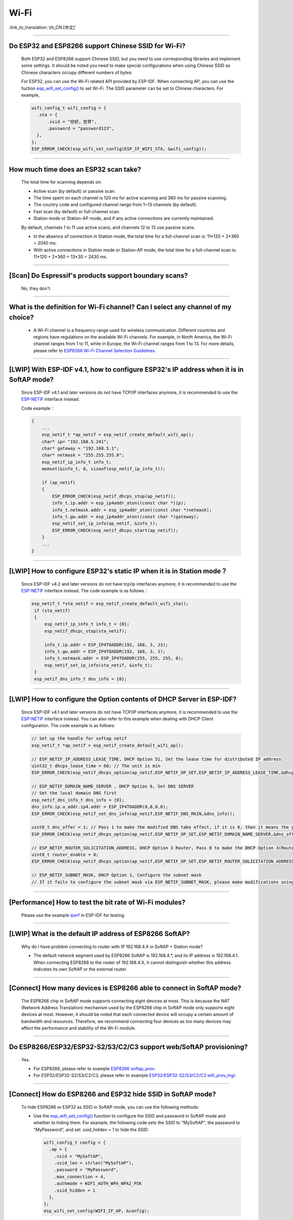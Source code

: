 Wi-Fi
=======

:link_to_translation:`zh_CN:[中文]`

.. raw:: html

   <style>
   body {counter-reset: h2}
     h2 {counter-reset: h3}
     h2:before {counter-increment: h2; content: counter(h2) ". "}
     h3:before {counter-increment: h3; content: counter(h2) "." counter(h3) ". "}
     h2.nocount:before, h3.nocount:before, { content: ""; counter-increment: none }
   </style>

--------------

Do ESP32 and ESP8266 support Chinese SSID for Wi-Fi?
------------------------------------------------------------

  Both ESP32 and ESP8266 support Chinese SSID, but you need to use corresponding libraries and implement some settings. It should be noted you need to make special configurations when using Chinese SSID as Chinese characters occupy different numbers of bytes.

  For ESP32, you can use the Wi-Fi related API provided by ESP-IDF. When connecting AP, you can use the fuction `esp_wifi_set_config() <https://docs.espressif.com/projects/esp-idf/en/latest/esp32/api-reference/network/esp_wifi.html#_CPPv419esp_wifi_set_config16wifi_interface_tP13wifi_config_t>`_ to set Wi-Fi. The SSID parameter can be set to Chinese characters. For example,

  .. code-block:: c

    wifi_config_t wifi_config = {
      .sta = {
          .ssid = "你好，世界",
          .password = "password123",
      },
    };
    ESP_ERROR_CHECK(esp_wifi_set_config(ESP_IF_WIFI_STA, &wifi_config));


--------------

How much time does an ESP32 scan take?
------------------------------------------------

  The total time for scanning depends on:

  - Active scan (by default) or passive scan.
  - The time spent on each channel is 120 ms for active scanning and 360 ms for passive scanning.
  - The country code and configured channel range from 1~13 channels (by default).
  - Fast scan (by default) or full-channel scan.
  - Station mode or Station-AP mode, and if any active connections are currently maintained.

  By default, channels 1 to 11 use active scans, and channels 12 to 13 use passive scans.

  - In the absence of connection in Station mode, the total time for a full-channel scan is: 11*120 + 2*360 = 2040 ms.
  - With active connections in Station mode or Station-AP mode, the total time for a full-channel scan is: 11*120 + 2*360 + 13*30 = 2430 ms.

--------------

[Scan] Do Espressif's products support boundary scans?
--------------------------------------------------------------

  No, they don't.

--------------

What is the definition for Wi-Fi channel? Can I select any channel of my choice?
------------------------------------------------------------------------------------------

  - A Wi-Fi channel is a frequency range used for wireless communication. Different countries and regions have regulations on the available Wi-Fi channels. For example, in North America, the Wi-Fi channel ranges from 1 to 11, while in Europe, the Wi-Fi channel ranges from 1 to 13. For more details, please refer to `ESP8266 Wi-Fi Channel Selection Guidelines <https://www.espressif.com/sites/default/files/documentation/esp8266_wi-fi_channel_selection_guidelines_en.pdf>`_.

--------------

[LWIP] With ESP-IDF v4.1, how to configure ESP32's IP address when it is in SoftAP mode?
------------------------------------------------------------------------------------------------

  Since ESP-IDF v4.1 and later versions do not have TCP/IP interfaces anymore, it is recommended to use the `ESP-NETIF <https://docs.espressif.com/projects/esp-idf/en/latest/esp32/api-reference/network/esp_netif.html>`_ interface instead. 

  Code example：

  .. code-block:: c

    {
        ...
        esp_netif_t *ap_netif = esp_netif_create_default_wifi_ap();
        char* ip= "192.168.5.241";
        char* gateway = "192.168.5.1";
        char* netmask = "255.255.255.0";
        esp_netif_ip_info_t info_t;
        memset(&info_t, 0, sizeof(esp_netif_ip_info_t));

        if (ap_netif)
        {
            ESP_ERROR_CHECK(esp_netif_dhcps_stop(ap_netif));
            info_t.ip.addr = esp_ip4addr_aton((const char *)ip);
            info_t.netmask.addr = esp_ip4addr_aton((const char *)netmask);
            info_t.gw.addr = esp_ip4addr_aton((const char *)gateway);
            esp_netif_set_ip_info(ap_netif, &info_t);
            ESP_ERROR_CHECK(esp_netif_dhcps_start(ap_netif));
        }
        ...
    }

--------------

[LWIP] How to configure ESP32's static IP when it is in Station mode？
----------------------------------------------------------------------------------

  Since ESP-IDF v4.2 and later versions do not have tcp/ip interfaces anymore, it is recommended to use the `ESP-NETIF <https://docs.espressif.com/projects/esp-idf/en/latest/esp32/api-reference/network/esp_netif.html>`_ interface instead. The code example is as follows：

  .. code-block:: c

   esp_netif_t *sta_netif = esp_netif_create_default_wifi_sta();
    if (sta_netif)
    {
        esp_netif_ip_info_t info_t = {0};
        esp_netif_dhcpc_stop(sta_netif);

        info_t.ip.addr = ESP_IP4TOADDR(192, 168, 3, 23);
        info_t.gw.addr = ESP_IP4TOADDR(192, 168, 3, 1);
        info_t.netmask.addr = ESP_IP4TOADDR(255, 255, 255, 0);
        esp_netif_set_ip_info(sta_netif, &info_t);
    }
    esp_netif_dns_info_t dns_info = {0};

--------------

[LWIP] How to configure the Option contents of DHCP Server in ESP-IDF?
-----------------------------------------------------------------------------------------

  Since ESP-IDF v4.1 and later versions do not have TCP/IP interfaces anymore, it is recommended to use the `ESP-NETIF <https://docs.espressif.com/projects/esp-idf/en/latest/esp32/api-reference/network/esp_netif.html>`_ interface instead. You can also refer to this example when dealing with DHCP Client configuration. The code example is as follows:

  .. code-block:: c

    // Set up the handle for softap netif
    esp_netif_t *ap_netif = esp_netif_create_default_wifi_ap();

    // ESP_NETIF_IP_ADDRESS_LEASE_TIME, DHCP Option 51, Set the lease time for distributed IP address
    uint32_t dhcps_lease_time = 60; // The unit is min
    ESP_ERROR_CHECK(esp_netif_dhcps_option(ap_netif,ESP_NETIF_OP_SET,ESP_NETIF_IP_ADDRESS_LEASE_TIME,&dhcps_lease_time,sizeof(dhcps_lease_time)));

    // ESP_NETIF_DOMAIN_NAME_SERVER , DHCP Option 6, Set DNS SERVER
    // Set the local domain DNS first 
    esp_netif_dns_info_t dns_info = {0};
    dns_info.ip.u_addr.ip4.addr = ESP_IP4TOADDR(8,8,8,8);
    ESP_ERROR_CHECK(esp_netif_set_dns_info(ap_netif,ESP_NETIF_DNS_MAIN,&dns_info));

    uint8_t dns_offer = 1; // Pass 1 to make the modified DNS take effect, if it is 0, then it means the gw ip of softap is used as the DNS server (0 by default)
    ESP_ERROR_CHECK(esp_netif_dhcps_option(ap_netif,ESP_NETIF_OP_SET,ESP_NETIF_DOMAIN_NAME_SERVER,&dns_offer,sizeof(dns_offer)));

    // ESP_NETIF_ROUTER_SOLICITATION_ADDRESS, DHCP Option 3 Router, Pass 0 to make the DHCP Option 3(Router) un-shown (1 by default)
    uint8_t router_enable = 0;
    ESP_ERROR_CHECK(esp_netif_dhcps_option(ap_netif,ESP_NETIF_OP_SET,ESP_NETIF_ROUTER_SOLICITATION_ADDRESS,&router_enable, sizeof(router_enable)));

    // ESP_NETIF_SUBNET_MASK, DHCP Option 1, Configure the subnet mask
    // If it fails to configure the subnet mask via ESP_NETIF_SUBNET_MASK, please make modifications using esp_netif_set_ip_info

--------------

[Performance] How to test the bit rate of Wi-Fi modules?
--------------------------------------------------------------------------

  Please use the example `iperf <https://github.com/espressif/esp-idf/tree/v4.4.4/examples/wifi/iperf>`_ in ESP-IDF for testing.

--------------

[LWIP] What is the default IP address of ESP8266 SoftAP?
---------------------------------------------------------------------------

  Why do I have problem connecting to router with IP 192.168.4.X in SoftAP + Station mode?

  - The default network segment used by ESP8266 SoftAP is 192.168.4.\*, and its IP address is 192.168.4.1. When connecting ESP8266 to the router of 192.168.4.X, it cannot distinguish whether this address indicates its own SoftAP or the external router. 

--------------

[Connect] How many devices is ESP8266 able to connect in SoftAP mode?
--------------------------------------------------------------------------------------

  The ESP8266 chip in SoftAP mode supports connecting eight devices at most. This is because the NAT (Network Address Translation) mechanism used by the ESP8266 chip in SoftAP mode only supports eight devices at most.
  However, it should be noted that each connected device will occupy a certain amount of bandwidth and resources. Therefore, we recommend connecting four devices as too many devices may affect the performance and stability of the Wi-Fi module.

--------------

Do ESP8266/ESP32/ESP32-S2/S3/C2/C3 support web/SoftAP provisioning?
-----------------------------------------------------------------------------------------

  Yes.

  - For ESP8266, please refer to example `ESP8266 softap_prov <https://github.com/espressif/ESP8266_RTOS_SDK/tree/master/examples/provisioning/legacy/softap_prov>`_.
  - For ESP32/ESP32-S2/S3/C2/C3, please refer to example `ESP32/ESP32-S2/S3/C2/C3 wifi_prov_mgr <https://github.com/espressif/esp-idf/tree/master/examples/provisioning/wifi_prov_mgr>`_.

--------------

[Connect] How do ESP8266 and ESP32 hide SSID in SoftAP mode?
-------------------------------------------------------------------------

  To hide ESP8266 or ESP32 as SSID in SoftAP mode, you can use the following methods:

  - Use the `esp_wifi_set_config() <https://docs.espressif.com/projects/esp-idf/en/latest/esp32/api-reference/network/esp_wifi.html#_CPPv419esp_wifi_set_config16wifi_interface_tP13wifi_config_t>`_ function to configure the SSID and password in SoftAP mode and whether to hiding them. For example, the following code sets the SSID to "MySoftAP", the password to "MyPassword", and set .ssid_hidden = 1 to hide the SSID:

    .. code-block:: c

      wifi_config_t config = {
        .ap = {
          .ssid = "MySoftAP",
          .ssid_len = strlen("MySoftAP"),
          .password = "MyPassword",
          .max_connection = 4,
          .authmode = WIFI_AUTH_WPA_WPA2_PSK
          .ssid_hidden = 1
        },
      };
      esp_wifi_set_config(WIFI_IF_AP, &config);
      
  Then use `esp_wifi_start() <https://docs.espressif.com/projects/esp-idf/en/latest/esp32/api-reference/network/esp_wifi.html#_CPPv414esp_wifi_startv>`_ function to starts Wi-Fi.


--------------

Does the buffer parameter in `esp_wifi_802.11_tx <https://docs.espressif.com/projects/esp8266-rtos-sdk/en/latest/api-reference/wifi/esp_wifi.html?highlight=esp_wifi_802.11_tx#_CPPv417esp_wifi_80211_tx16wifi_interface_tPKvib>`_ interface include FCS?
-------------------------------------------------------------------------------------------------------------------------------------------------------------------------------------------------------------------------------------------------------------------------------------------------------------------------------

  No, the FCS frame is generated automatically by hardware.

--------------

What is the supported Wi-Fi frequency band and power meter for ESP-WROOM-32D?
-------------------------------------------------------------------------------------------

  The Wi-Fi frequency band is 2412 ~ 2484 MHz, and the available channels and corresponding operating frequencies can be configured in software. There are default values in power meter, and it can also be configured by software. For detailed guidance, please refer to `ESP32 Phy Init Bin Parameter Configuration Guide <https://www.espressif.com/sites/default/files/documentation/esp32_phy_init_bin_parameter_configuration_guide_en.pdf>`_.

--------------

What is the maximum value of ESP32 Wi-Fi RF power？
-----------------------------------------------------------

  The output RF power of ESP32 can be set to 20 dBm at maximum.
  Please note that the maximum output power may vary in different countires and regions. Please ensure that you comply with local rules and regulations when using ESP32. In addition, high power output also influence battery life and Wi-Fi signal stability. As a result, you should confirm the output power depending on applications and requirements.

--------------

How does ESP32 adjust Wi-Fi TX power?
--------------------------------------------

  - Configure ``Component config`` > ``PHY`` > ``Max Wi-Fi TX power(dBm)`` via menuconfig, and the max value is 20 dBm.
  - Use API `esp_err_t esp_wifi_set_max_tx_power(int8_t power);`.

--------------

[Connect] How many devices is ESP32 able to connect in AP mode?
--------------------------------------------------------------------------

  Up to 10 devices in AP mode. It is configured to support four devices by default.

--------------

[Connect] How do Wi-Fi modules rank signal strength levels based on RSSI values？
--------------------------------------------------------------------------------------------

  We do not have a rating for RSSI signal strength. You can take the calculation method from Android system for reference if you need a standard for classification.

  .. code-block:: java

    @UnsupportedAppUsage
    private static final int MIN_RSSI = -100;

    /** Anything better than or equal to this will show the max bars. */
    @UnsupportedAppUsage
    private static final int MAX_RSSI = -55;

    public static int calculateSignalLevel(int rssi, int numLevels) { 
      if(rssi <= MIN_RSSI) { 
        return 0; 
      } else if (rssi >= MAX_RSSI) {
        return numLevels - 1; 
      } else { 
        float inputRange = (MAX_RSSI -MIN_RSSI); 
        float outputRange = (numLevels - 1); 
        return (int)((float)(rssi - MIN_RSSI) * outputRange / inputRange); 
      }
    }

--------------

[Connect] Why does ESP32 disconnect from STA when it is in Soft-AP mode?
------------------------------------------------------------------------------------

  - By default, the ESP32 will disconnect from the connected STA if it doesn't receive any data from this STA for continuous 5 minutes. This time can be modified via API `esp_wifi_set_inactive_time <https://docs.espressif.com/projects/esp-idf/en/latest/esp32/api-reference/network/esp_wifi.html#_CPPv426esp_wifi_set_inactive_time16wifi_interface_t8uint16_t>`_.

  - Note: esp_wifi_set_inactive_time is a newly added API.

    - master commit: ``63b566eb27da187c13f9b6ef707ab3315da24c9d``
    - 4.2 commit: ``d0dae5426380f771b0e192d8ccb051ce5308485e``
    - 4.1 commit: ``445635fe45b7205497ad81289c5a808156a43539``
    - 4.0 commit: ``0a8abf6ffececa37538f7293063dc0b50c72082a``
    - 3.3 commit: ``908938bc3cd917edec2ed37a709a153182d511da``

--------------

[Connect] While ESP32 connecting Wi-Fi, how can I determine the reason of failure by error codes?
------------------------------------------------------------------------------------------------------------

  For ESP-IDF v4.0 and later versions, please refer to the following codes to get the reason：

  .. code-block:: c

    if (event_base == WIFI_EVENT && event_id == WIFI_EVENT_STA_DISCONNECTED) { 
      wifi_event_sta_disconnected_t *sta_disconnect_evt = (wifi_event_sta_disconnected_t*)event_data;
      ESP_LOGI(TAG, "wifi disconnect reason:%d", sta_disconnect_evt->reason);
      esp_wifi_connect();
      xEventGroupClearBits(s_wifi_event_group, CONNECTED_BIT);
    }

  When the callback function received ``WIFI_EVENT_STA_DISCONNECTED`` event, you can get the reason through the ``reason`` variable from `wifi_event_sta_disconnected_t <https://docs.espressif.com/projects/esp-idf/zh_CN/latest/esp32/api-reference/network/esp_wifi.html#_CPPv429wifi_event_sta_disconnected_t>`_.

  - ``WIFI_REASON_AUTH_EXPIRE``: This code is returned during the auth phase when the STA sends an auth but do not received any auth reply from the AP within the specified time. The possibility of this code occurrence is low. 

  - ``WIFI_REASON_AUTH_LEAVE``: This code is sent by AP, normally because the AP is disconnected from the STA for some reason.

  -  ``WIFI_REASON_4WAY_HANDSHAKE_TIMEOUT`` or ``WIFI_REASON_HANDSHAKE_TIMEOUT``: Wrong password. 

     ``WIFI_REASON_4WAY_HANDSHAKE_TIMEOUT`` is the standard generalized error code, while ``WIFI_REASON_HANDSHAKE_TIMEOUT`` is a customized error code. The main difference is: ``WIFI_REASON_4WAY_HANDSHAKE_TIMEOUT`` occurs when the router tells the device the password is wrong; ``WIFI_REASON_HANDSHAKE_TIMEOUT`` occurs when the device itself performs a timeout mechanism without being informed about the wrong password by the router.

  - ``WIFI_REASON_CONNECTION_FAIL``: This code is returned during the scan phase when the STA scanned a matched AP while the AP is in the blacklist. This is probably because that the AP has actively disconnected from the STA last time or something wrong happened when the STA connecting the AP. 

--------------

Does ESP32 perform domain name resolution each time it connects to the server?
------------------------------------------------------------------------------------------

  The domain name is resolved via DNS within the stack, and the resolved data will be cached within the specified time. The cache time is based on the TTL data obtained from the DNS server, which is a parameter filled when configuring the domain name, usually 10 minutes.

--------------

[Connect] What does the number after the state machine switch in Wi-Fi log mean?
-------------------------------------------------------------------------------------------

  eg: run -> init (fc0), fc0 means the STA has received the deauth frame and reason is password error.

    - c0 indicates the received frame type (00 indicates a timeout)
    - f indicates reason

  Frame type: [a0 disassoc], [b0 auth], [c0 deauth].

--------------

[Connect] What does bcn_timeout, ap_probe_send_start mean？
----------------------------------------------------------------------

  The STA does not receive the Beacon frame within the specified time (6 s by default for ESP32, equals to 60 Beacon Intervals).
  - The reason could be:

    - Insufficient memory. "ESP32_WIFI_MGMT_SBUF_NUM" is not enough (there will be errors like "esf_buf: t=8, l=beacon_len, ..." in the log). You can check this by typing the heap size when received a Disconnect event. 
    - The AP did not send a beacon. This can be checked by capturing beacons from AP.
    - Rssi too low. When the Rssi value is too low in complex environments, the STA may not receive the beacon. This can be checked by retrieving Rssi values via ``esp_wifi_sta_get_ap_info``. 
    - Hardware related issues. Bad package capturing performance. 

  When there is a bcn_timeout, the STA will try to send Probe Request for five times. If a Probe Response is received from the AP, the connection will be kept, otherwise, the STA will send a Disconnect event and the connection will fail.

--------------

[Connect] How to reconnect Wi-Fi after it disconnected?
----------------------------------------------------------------

  Call `esp_wifi_connect <https://docs.espressif.com/projects/esp-idf/en/latest/esp32/api-reference/network/esp_wifi.html#_CPPv416esp_wifi_connectv>`_ after received the ``WIFI_EVENT_STA_DISCONNECTED`` event.

--------------

[Connect] When does ESP32 disconnect from SoftAP in station mode？
----------------------------------------------------------------------------

  By default, the ESP32 will disconnect from the AP if it does not receive any beacon for 6 s. This time can be modified via `esp_wifi_set_inactive_time <https://docs.espressif.com/projects/esp-idf/en/latest/esp32/api-reference/network/esp_wifi.html#_CPPv426esp_wifi_set_inactive_time16wifi_interface_t8uint16_t>`_.

--------------

[Scan] Why does the STA cannot find any AP sometimes during the scanning?
--------------------------------------------------------------------------------------

  There are many possible reasons why ESP32 and ESP8266 cannot scan any AP, and some common reasons and solutions are listed below.

  - The AP is too far away or the signal is too weak, while Wi-Fi of ESP32 and ESP8266 can only work within a certain range. If the AP is too far away or the Wi-Fi signal is too weak, ESP32 and ESP8266 may not be able to scan the AP. You can move ESP32 or ESP8266 closer to the AP or use a signal amplifier to enhance the signal strength.
  - SSID of the AP is hidden. SSID of some APs may be hidden, so they will not be broadcasted to nearby devices. In this case, ESP32 and ESP8266 cannot scan these APs. You can connect these APs by inputting their SSID and passwords manually.
  - The AP is overloaded or malfunctioning. If the AP is overloaded or malfunctioning, it may not be able to handle new connection requests, and thus ESP32 and ESP8266 cannot connect to the AP. You can try to wait for a while and then scan the AP again.
  - ESP32 or ESP8266 has some software issues. Sometimes, software issues of ESP32 or ESP8266 may cause problems with scanning for APs. In this case, you can try to reset ESP32 or ESP8266 and restart Wi-Fi. If this method does not work, you may need to update the firmware of ESP32 or ESP8266.
  - Other reasons include wireless interference, security settings, and network configuration. These reasons may also affect Wi-Fi of ESP32 or ESP8266. In this case, you need to carefully check the Wi-Fi environment and implement corresponding settings.
   
--------------

[Scan] What is the maximum number of APs that can be scanned？
-------------------------------------------------------------------------

  There is no limit to the maximum number of APs that can be scanned. The number depends on how many APs are around and configurations of the scanning parameters, such as the time spent on each channel, the longer time spent on each channel the more likely it is to find all the APs.

--------------

[Scan] Can I choose to connect the best AP when there are multiple APs with identical ssid/password during the scan？
--------------------------------------------------------------------------------------------------------------------------------

  By default, the scan type is WIFI_FAST_SCAN, which makes the STA always connects the first AP during the scan. If you expect to connect the best AP, please set scan_method to WIFI_ALL_CHANNEL_SCAN and configure sort_method to determine whether to choose the AP with the strongest RSSI or connect to the most secure AP.

--------------

[Scan] How to configure scan_method in the wifi_sta_config_t structure? What is the difference between all_channel_scan and fast_scan?
-------------------------------------------------------------------------------------------------------------------------------------------------------

  all_channel_scan and fast_scan are used to find the appropriate AP before connecting. The scan_method is set to fast_scan by default, which is mainly used together with threshold to filter APs with weak signal or encryption.

  - When fast_scan is set, the STA will stop scanning once it finds the first matched AP and then connect to it, so as to save time for connection.
  - When all_channel_scan is set, the STA will scan all channels and store four APs with the best signal or the most secure encryption according to the sorting method configured in sort_method. After the scan is completed, the STA will connect one of the four APs with the best signal or the most secure encryption.

--------------

[LWIP] How to get error code of the socket?
---------------------------------------------------

  - For ESP-IDF v4.0 and later versions: use the value of `errno` directly to get the error code after the socket API returns failure.
  - For previous versions of ESP-IDF v4.0: call `getsockopt(sockfd, SOL_SOCKET, SO_ERROR, …)` to get the error code after the socket API returns failure, otherwise you may get wrong error code when multiple sockets operate simultaneously.

--------------

[LWIP] What is the default keep-alive time of TCP?
------------------------------------------------------------

  By default, a TCP keep-alive message will be sent every 75 seconds for 9 times if no TCP message is received for two consecutive hours. Then, if there is still no message received, the LWIP will disconnect from the TCP.

  The keep-alive time can be configured via socket option.

--------------

[LWIP] What is the retransmission interval of TCP？
--------------------------------------------------------

When ESP32 acts as the sender, the initial retransmission interval of the TCP protocol is usually set to 3 seconds. If the receiver does not send an ACK message, the next retransmission interval will be determined based on the Jacobson algorithm. The retransmission interval will be exponentially increased. Specially, it will be increased by 2, 4, 8, 16, 32 seconds gradually. This retransmission interval is not fixed and you can adjust it by changing some parameters such as timeout time and the size of sliding window.

--------------

[LWIP] What is the maximum number of sockets that can be created?
-------------------------------------------------------------------------

  32 for most, and the default number is 10.

--------------

[Sleep] What kinds of sleeping mode does ESP32 have? What are the differences?
----------------------------------------------------------------------------------------

  - There are mainly three sleeping modes: Modem sleep, Light sleep and Deep sleep.

    - Modem sleep: the station WMM sleeping mode specified in the Wi-Fi protocol (the station sends NULL data frame to tell the AP to sleep or wake up). The Modem sleep mode is enabled automatically after the station connected to AP. After entering this mode, the RF block is disabled and the station stays connected with the AP. The Modem sleep mode will be disabled after the station disconnected from the AP. The ESP32 can also be configured to decrease the CPU's clock frequency after entering Modem sleep mode to further reduce its current.
    - Light sleep: this is a station sleep mode based on Modem sleep mode. The difference between is that, besides for the RF block being disabled, the CPU will also be suspended in this mode. After exiting from Light sleep mode, the CPU continues to operate from where it stopped.
    - Deep sleep: a sleeping mode un-specified in the Wi-Fi protocol. During Deep sleep mode, all the blocks except for RTC is disabled, and the station cannot be connected to AP. After exiting from this mode, the whole system will restart to operate (similar to system restart).

--------------

[Sleep] Where to enable the automatic speedstep function for ESP32 in modem sleep mode?
----------------------------------------------------------------------------------------

  Go to ``menuconfig`` > ``Component Config`` > ``Power Management`` > ``Enable dynamic frequency scaling (DFS) at startup``.

--------------

[Sleep] How low can the speedstep function go for ESP32 in modem sleep mode？
----------------------------------------------------------------------------------------

  For now, the CPU clock can go down to as low as 40 MHz.

--------------

[Sleep] What affects the average current of ESP32 in modem sleep mode?
---------------------------------------------------------------------------------

  The modem sleep mode of ESP32 is achieved by setting wakeup cycles. ESP32 opens RF functions to communicate during every cycle and closes these functions in the rest of the time.

  The average current of this mode is influenced by several factors, including:

  - Wakeup cycle: A shorter wakeup cycle means the chip will be waked up more frequently, which increases the average current.
  - Signal quality: If the Wi-Fi signal is weak, the chip will keep trying to reconnect or send data, which will increase the average current.  Using communication protocols with bigger transmission power will also increase the average current.
  - Hardware configuration: The hardware configuration of the chip also affects power consumption, such as the number of CPU cores, CPU clock frequency, CPU idle time ratio, power supply voltage, external crystal oscillator, etc. All of these factors influence the size of average current.
  - Other factors include whether the testing router accurately sends beacon timestamps, whether too many broadcast packets have been sent, whether peripheral modules are working, etc.

--------------

[Sleep] Why the average current measured in modem sleep mode is a bit high?
---------------------------------------------------------------------------------

  - A lot of Wi-Fi data sent and received during the test. The more data there is, the less chance there will be for entering sleeping mode and the higher average current will be.
  - The time when the router sends out beacon is not accurate. The station needs to wake up and monitor the beacon regularly, thus it will wait longer if the beacon time is not accurate. In this way, the station has less time in sleeping mode and the average current will be high.
  - There are peripheral modules working during the test. Please close them before the test.
  - The station+SoftAP mode is enabled. During modem sleep state, the current will only be lower in station-only mode.

--------------

[Sleep] Why the average current measured in light sleep mode is a bit high?
-------------------------------------------------------------------------------------

  Besides for the reasons listed in the last question, the possible reasons also could be:

  - The application layer code is running continuously, thus the CPU does not get chance to suspend.
  - The application layer has enabled ets timer or esp timer and the timeout interval is short, thus the CPU does not get chance to suspend.

--------------

[Sleep] What kinds of power-saving modes does ESP32 have? What are the differences?
---------------------------------------------------------------------------------------------------------------------------------------

  There are mainly three modes: minimum modem power-saving, maximum modem power-saving, and no power save modes.

  - Minimum modem: default type. In this mode, the station wakes up to receive beacon every DTIM period, which is equal to (DTIM * 102.4) ms. For example, if the DTIM of the router is 1, the station will wake up every 100 ms.
  - Maximum modem: in this mode, the interval to receive beacons is determined by the ``listen_interval`` parameter in ``wifi_sta_config_t``. The interval is equal to (listen interval * 102.4) ms. For example, if the DTIM of the router is 1, and the listen interval is 10, the station will wake up every 1 s.
  - No power save: no power save.

--------------

Does ESP8266 support 802.11k/v/r protocol?
---------------------------------------------------

  For now, the ESP8266 only supports 802.11k and 802.11v, please refer to example `roaming <https://github.com/espressif/ESP8266_RTOS_SDK/tree/master/examples/wifi/roaming>`__.

--------------

Does ESP32 Wi-Fi support roaming between different APs with the same SSID?
---------------------------------------------------------------------------

  Yes, currently it supports 802.11k and 802.11v protocols. Please refer to the example `roaming <https://github.com/espressif/esp-idf/tree/master/examples/wifi/roaming>`__.

--------------

[Connect] After the NONOS_SDK updated from version `2.1.0` to `2.2.2`, why does the connecting time become longer？
----------------------------------------------------------------------------------------------------------------------------------

  Please update to version `master`, which has solved the incompatibility issue between the CCMP encryption and some APs.

--------------

How does ESP32 receive and transmit Wi-Fi 802.11 packets?
---------------------------------------------------------------

  - By using the following APIs:

  .. code-block:: c

    esp_err_t esp_wifi_80211_tx(wifi_interface_t ifx, const void *buffer, int len, bool en_sys_seq);
    esp_wifi_set_promiscuous_rx_cb(wifi_sniffer_cb);

  - The abovementioned APIs are also used in the ESP-MDF project, please refer to `mconfig_chain <https://github.com/espressif/esp-mdf/blob/master/components/mconfig/mconfig_chain.c>`_.

--------------

[Connect] The ESP32 and ESP8266 failed to connect to router, what could be the reasons？
-----------------------------------------------------------------------------------------------

  - Please check if the SSID or password is wrong.
  - There could be errors in different Chinese codes, so it is not recommended to use an SSID written in Chinese.
  - The settings of bssid_set. If the MAC address of the router does not need to be identified, the stationConf.bssid_set should be configured to 0.
  - It is recommended to define the wifi_config field in wifi_config_t using the static variable `static`.

--------------

[Connect] What kind of networking methods does ESP8266 have？
-----------------------------------------------------------------------

  - SmartConfig mode: using SmartConfig. The device scans feature pack in sniffer mode. 
  - SoftAP mode: the device enables SoftAP and sends SSID and password after the phone connects to SoftAP and set up a stable TCP/UDP connection.
  - WPS mode: an additional button should be added on the device; or using the phone to enable WPS after it connected to SoftAP.

--------------

[Connect] What are the specifications of Wi-Fi parameters when using SmartConfig?
------------------------------------------------------------------------------------------------------

  SmartConfig is a method of configuring Wi-Fi parameters via local network broadcasting. Users can send Wi-Fi account and password to the device through a matching APP. SmartConfig network configuration has some requirements on Wi-Fi parameters:

    - SSID name: Supports Chinese characters and English letters, digits, with a maximum length of 32 bytes.
    - Wi-Fi password: 8-64 digits, case-sensitive.
    - Wi-Fi security encryption: Currently, SmartConfig supports WPA, WPA2, and WEP encryption methods, and does not support open methods without encryption.

--------------

[Connect] Does ESP8266 Wi-Fi support WPA2 enterprise-level encryption？
------------------------------------------------------------------------------

  - Yes. Please refer to example `wpa2_enterprise <https://github.com/espressif/ESP8266_RTOS_SDK/tree/master/examples/wifi/wpa2_enterprise>`_.
  - To build RADIUS server, you can use `FreeRADIUS <https://freeradius.org/documentation/>`_.

--------------

[Connect] What are the low-power modes for ESP32 to maintain its connection to Wi-Fi?
-----------------------------------------------------------------------------------------------

  - In such scenarios, the chip switches between Active mode and Modem-sleep mode automatically, making the power consumption also varies in these two modes.
  - The ESP32 supports Wi-Fi keep-alive in Light-sleep mode, and the auto wakeup interval is determined by the DTIM parameter.
  - Please find examples in ESP-IDF - > examples - > wifi - > power_save.

--------------

Do Espressif's chips support WPA3?
-----------------------------------------

  - ESP32 series: WPA3 is supported from esp-idf release/v4.1 and enabled by default. Go to menuconfig > Component config > Wi-Fi for configuration.
  - ESP8266: WPA3 is supported from the release/v3.4 branch of ESP8266_RTOS_SDK and enabled by default. Go to menuconfig > Component config > Wi-Fi for configuration.

--------------

[Connect] How does the device choose AP when there are multiple identical SSIDs in the current environment?
----------------------------------------------------------------------------------------------------------------------

  - The device connects to the first scanned AP.
  - If you expect to sort APs by signal quality and etc., use the scan function to filter manually.
  - If you expect to connect to a specified AP, add BSSID information in connection parameters.

--------------

[Connect] Does ESP8266 have repeater solutions?
-----------------------------------------------------------

  - We have not officially released such application solutions yet.
  - For relay related applications, please find on github. The relay rates should be set basing on real tests.

--------------

What is the retransmission time for ESP32's data frame and management frame？Can this be configured？
-----------------------------------------------------------------------------------------------------------

  The retransmission time is 31 and it can not be configured.

--------------

How to customize the hostname for ESP32？
----------------------------------------------

  - Taking ESP-IDF V4.2 as an example, you can go to menuconfig > Component Config > LWIP > Local netif hostname, and type in the customized hostname.
  - There may be a slight difference on naming in different versions.

--------------

How to obtain 802.11 Wi-Fi packets？
----------------------------------------

  - Please refer to `Wireshark User Guide <https://docs.espressif.com/projects/esp-idf/en/latest/esp32/api-guides/wireshark-user-guide.html>`_ in ESP-IDF Programming Guide.
  - Please note that the wireless network interface controller (WNIC) that you use should support the Monitor mode.

--------------

Does ESP32 Wi-Fi support PMF (Protected Management Frames) and PFS (Perfect Forward Secrecy)？
-----------------------------------------------------------------------------------------------------

  The PMF is supported both in WPA2 and WPA3, and PFS is supported in WPA3.

--------------

Why does ESP8266 print out an AES PN error log when using esptouch v2?
------------------------------------------------------------------------------

  - This occurs when ESP8266 has received retransmitted packets from the router for multiple times. However, this will not affect your usage.

----------------------

Does ESP32 WFA certification support multicast?
--------------------------------------------------------------------------------------------

  - No. It is recommended to refer to the ASD-1148 method of testing.

---------------

When using ESP32 to establish a hotspot, can I scan all APs and the occupied channels first, and then select the smallest and cleanest channel to establish my own AP?
---------------------------------------------------------------------------------------------------------------------------------------------------------------------------------------------------------------------------------------------------

  - You can scan all APs and occupied channels before establishing a hotspot. Refer to the API esp_wifi_scan_get_ap_records.
  - It cannot be performed automatically. You need to customize the channel selection algorithm to implement such operation.

---------------------

I'm scanning Wi-Fi on an ESP32 device using release/v3.3 version of ESP-IDF. When there are some identical SSIDs, same SSID names will show in the Wi-Fi list repeatedly. Is there an API to filter such repeated names?
-----------------------------------------------------------------------------------------------------------------------------------------------------------------------------------------------------------------------------------------------------------------------------------------------------------------------------------------------------------------

  - No, same SSID names cannot be filtered out since identical SSID names may not mean identical servers. Their BSSID may not be the same.

-----------------------

Does ESP8266 support EDCF (AC) scheme?
----------------------------------------------------------------------------------------------------

  The master version of ESP8266-RTOS-SDK supports EDCF (AC) applications, but no application examples are provided for now. You can enable Wi-Fi QoS configuration in ``menuconfig -> Component config -> Wi-Fi`` to get support.

---------------------

I'm using the master version of ESP8266-RTOS-SDK to open the WiFi Qos application to get EDCF support. How does ESP8266 decide which data packet should be allocated to the EDCF AC category?
---------------------------------------------------------------------------------------------------------------------------------------------------------------------------------------------------------------------------------------------------------------------------------------------------------------

  - It can be determined by setting ``IPH_TOS_SET(iphdr, tos)``.

-----------------

Using ESP32, how to configure the maximum Wi-Fi transmission speed and stability without considering memory and power consumption?
-------------------------------------------------------------------------------------------------------------------------------------------------------------------------------------------------------------------------------------------------------------------------

  - To configure the maximum Wi-Fi transmission speed and stability, please refer to `How to improve Wi-Fi performance <https://docs.espressif.com/projects/esp-idf/en/release-v4.3/esp32/api-guides/wifi.html#how-to-improve-wi-fi-performance>`_ in ESP-IDF programming guide and set the relevant configuration parameters in ``menuconfig``. The option path can be found by searching "/" in the ``menuconfig`` interface. The optimal configuration parameters need to be tested according to the actual environment.

------------------------

In Wi-Fi SoftAP mode, how many Station devices can ESP8266 be connected at most?
-------------------------------------------------------------------------------------------------------------------------------

  - ESP8266 supports up to 8 Station device connections.

---------------------

How to get CSI data when using ESP32 device in Station mode?
-------------------------------------------------------------------------------------------------------------------------------------------------------------------------

  - CSI data can be obtained by calling 'esp_wifi_set_csi_rx_cb()'. See description in `API <https://docs.espressif.com/projects/esp-idf/en/latest/esp32/api-reference/network/esp_wifi.html#_CPPv422esp_wifi_set_csi_rx_cb13wifi_csi_cb_tPv>`_.
  - For specific steps, please refer to `Espressif CSI examples <https://github.com/espressif/esp-csi>`_.

-------------------

In AP + STA mode, after an ESP32 is connected to Wi-Fi, will the Wi-Fi connection be affected if I enable or disable its AP mode?
---------------------------------------------------------------------------------------------------------------------------------------------------------------------------------------------------------------------------------------------------------------------------------------------------------------------------------------------------------------------------------------

  - After an ESP32 is connected to Wi-Fi in AP + STA dual mode, AP mode can be enabled or disabled at will without affecting Wi-Fi connection.

-------------------

I'm using ESP-IDF release/v3.3 for ESP32 development, but only bluetooth function is needed, how to disable Wi-Fi function through software?
-----------------------------------------------------------------------------------------------------------------------------------------------------------------------------------------------------------------------------------------------------------------------------------------
 
  - Please call ``esp_wifi_stop()`` to disable the Wi-Fi function. For API description, please see `esp_err_t esp_wifi_stop(void) <https://docs.espressif.com/projects/esp-idf/en/release-v3.3/api-reference/network/esp_wifi.html?highlight=wifi_stop#_CPPv413esp_wifi_stopv>`_.
  - If you need to reclaim the resources occupied by Wi-Fi, call ``esp_wifi_deinit()``. For API description, please see `esp_err_t esp_wifi_deinit(void) <https://docs.espressif.com/projects/esp-idf/en/release-v3.3/api-reference/ network/esp_wifi.html?highlight=wifi_deinit#_CPPv415esp_wifi_deinitv>`_.
  - Here is a simple example:

  .. code-block:: c

    #include "esp_wifi.h"
    #include "esp_bt.h"

    void app_main()
    {
      // Turn off Wi-Fi functionality
      esp_wifi_stop();

      // Initializing Bluetooth functionality
      esp_bt_controller_config_t bt_cfg = BT_CONTROLLER_INIT_CONFIG_DEFAULT();
      esp_bt_controller_init(&bt_cfg);
      esp_bt_controller_enable(ESP_BT_MODE_BTDM);

      // ...
    }

  In this example, the esp_wifi_stop() function is called to turn off Wi-Fi and then to initialize Bluetooth. It should be noted that once Wi-Fi is stopped, Wi-Fi related APIs cannot be used.

  
----------------------

In ESP-IDF, the ``esp_wifi_80211_tx()`` interface can only be used to send data packets, is there a corresponding function to receive packets?
-----------------------------------------------------------------------------------------------------------------------------------------------------------------------------------------------------------------------------------------------------------

  - Please use callback function to received data packets as follows:

  .. code-block:: c

    esp_wifi_set_promiscuous_rx_cb(wifi_sniffer_cb);
    esp_wifi_set_promiscuous(true);
    
  - The above data receive method is also used in another open-sourced project, please see `esp-mdf <https://github.com/espressif/esp-mdf/blob/master/components/mconfig/mconfig_chain.c>`_.

---------------

What are the reasons for the high failure rate of esptouch networking?
------------------------------------------------------------------------------------------

  :CHIP\: ESP32, ESP32S2, ESP32S3, ESP32C3, ESP8266:

  - The same hotspot is connected too many people.
  - The signal quality of the hotspot connected by cell phone is poor.
  - The router does not forward multicast data.
  - The router has enabled dual-band integration, and the phone is connected to the 5G frequency band.

----------------

How to optimize the IRAM when ESP32 uses Wi-Fi?
-----------------------------------------------------------------------------------

  - You can disable ``WIFI_IRAM_OPT``, ``WIFI_RX_IRAM_OPT`` and ``LWIP_IRAM_OPTIMIZATION`` in menuconfig to optimize IRAM space, but this will degrade Wi-Fi performance.

--------------

How to test ESP32's Wi-Fi transmission distance?
-----------------------------------------------------------------------------------------------

  - You can use the `iperf example <https://github.com/espressif/esp-idf/tree/master/examples/wifi/iperf>`_ and configure the ESP32 device to iperf UDP mode. Then, you can distance the device continuously to see at which point the Wi-Fi data transmission rate will drop to 0.

---------------------

What is the maximum length of Wi-Fi MTU for an ESP32 and how to change it?
--------------------------------------------------------------------------------------------------------------------------------------------------------------------------

  - The maximum Wi-Fi MTU length for ESP32 is 1500. You can change this value in the LwIP component by ``netif`` > ``mtu``. However, it is not recommended to change this value.

---------------

During the on-hook test for an ESP32 device, the following log shows. What does it mean?
--------------------------------------------------------------------------------------------

  log：

  .. code-block:: text

    [21-01-27_14:53:56]I (81447377) wifi:new:<7,0>, old:<7,2>, ap:<255,255>, sta:<7,0>, prof:1
    [21-01-27_14:53:57]I (81448397) wifi:new:<7,2>, old:<7,0>, ap:<255,255>, sta:<7,2>, prof:1
    [21-01-27_14:53:58]I (81449417) wifi:new:<7,0>, old:<7,2>, ap:<255,255>, sta:<7,0>, prof:1
    [21-01-27_14:53:59]I (81450337) wifi:new:<7,2>, old:<7,0>, ap:<255,255>, sta:<7,2>, prof:1

  - The value after ``new`` represents the current primary and secondary channel; the value after ``old`` represents the last primary and secondary channel; and the value after ``ap`` represents the primary and secondary channel of the current ESP32 AP, which will be 255 if softAP is not enabled; the value after ``sta`` represents primary and secondary channel of the current ESP32 sta; and ``prof`` is the channel of ESP32's softAP stored in NVS.
  - For the meaning of secondary channel values, please refer to `wifi_second_chan_t <https://docs.espressif.com/projects/esp-idf/en/latest/esp32/api-reference/network/esp_wifi.html?highlight=wifi_second_chan_t#_CPPv418wifi_second_chan_t>`_.
  - The above log indicates that router is switching between HT20 and HT40 minus. You can check the Wi-Fi bandwidth setting of the router.
  
-----------------

How to disable AP mode when ESP32 is in AP + STA mode?
-------------------------------------------------------------------------------------------------------------------------------------

  - This can be done through the configuration of ``esp_wifi_set_mode(wifi_mode_t mode);`` function.
  - Just call ``esp_wifi_set_mode(WIFI_MODE_STA);``.
  
----------------

After ESP32 used the Wi-Fi function, are all ADC2 channels unavailable?
-----------------------------------------------------------------------------------------------------------------------------------------------------------------------------------------------------------------------------

  - When an ESP32 device is using Wi-Fi function, the ADC2 pins that are not occupied by Wi-Fi can be used as normal GPIOs. You can refer to the official `ADC Description <https://docs.espressif.com/projects/esp-idf/en/v4.4.2/esp32/api-reference/peripherals/adc.html#analog-to-digital-converter-adc>`_.
  
-----------------------------------------------------------------------------------------------------

How do I set the country code for a Wi-Fi module ?
-----------------------------------------------------------------------------------------------------------------------------------

  :CHIP\: ESP8266 | ESP32 | ESP32 | ESP32-C3:

  - Please call `esp_wifi_set_country <https://docs.espressif.com/projects/esp-idf/en/latest/esp32/api-reference/network/esp_wifi.html? highlight=esp_wifi_set_country#_CPPv420esp_wifi_set_countryPK14wifi_country_t>`_ to set the country code.

---------------

When using ESP32 as a SoftAP and have it connected to an Iphone, a warning prompts as "low security WPA/WPA2(TKIP) is not secure. If this is your wireless LAN, please configure the router to use WPA2(AES) or WPA3 security type", how to solve it?
------------------------------------------------------------------------------------------------------------------------------------------------------------------------------------------------------------------------------------------------------------------------
  
  :IDF\: release/v4.0 and above:

  - You can refer to the following code snippet:

    .. code-block:: c

      wifi_config_t wifi_config = {
          .ap = {
              .ssid = EXAMPLE_ESP_WIFI_SSID,
              .ssid_len = strlen(EXAMPLE_ESP_WIFI_SSID),
              .channel = EXAMPLE_ESP_WIFI_CHANNEL,
              .password = EXAMPLE_ESP_WIFI_PASS,
              .max_connection = EXAMPLE_MAX_STA_CONN,
              .authmode = WIFI_AUTH_WPA2_PSK,
              .pairwise_cipher = WIFI_CIPHER_TYPE_CCMP
          },
      };

  - WIFI_AUTH_WPA2_PSK is AES, also called CCMP. WIFI_AUTH_WPA_PSK is TKIP. WIFI_AUTH_WPA_WPA2_PSK is TKIP+CCMP.

---------------

Since ESP32's Wi-Fi module only supports 2.4 GHz of bandwidth, can Wi-Fi networking succeed when using a multi-frequency router with both 2.4 GHz and 5 GHz of bandwidth？
------------------------------------------------------------------------------------------------------------------------------------------------------------------------------------------------------------------------------------------------------------------------------------------------------

  - Please set your router to multi-frequency mode (can support 2.4 GHz and 5 GHz for one Wi-Fi account), and the ESP32 device can connect to Wi-Fi normally.

---------------

How to obtain the RSSI of the station connected when ESP32 is used in AP mode?
-------------------------------------------------------------------------------------

  - You can call API `esp_wifi_ap_get_sta_list <https://docs.espressif.com/projects/esp-idf/en/latest/esp32/api-reference/network/esp_wifi.html?highlight=esp_wifi_ap_get_sta_list#_CPPv424esp_wifi_ap_get_sta_listP15wifi_sta_list_t>`_, please refer to the following code snippet:

    .. code-block:: c

      {
          wifi_sta_list_t wifi_sta_list;
          esp_wifi_ap_get_sta_list(&wifi_sta_list);
          for (int i = 0; i < wifi_sta_list.num; i++) {
              printf("mac address: %02x:%02x:%02x:%02x:%02x:%02x\t rssi:%d\n",wifi_sta_list.sta[i].mac[0], wifi_sta_list.sta[i].mac[1],wifi_sta_list.sta[i].mac[2],
                        wifi_sta_list.sta[i].mac[3],wifi_sta_list.sta[i].mac[4],wifi_sta_list.sta[i].mac[5],wifi_sta_list.sta[i].rssi);
          }
      }
      
  - The RSSI obtained by ``esp_wifi_ap_get_sta_list`` is the average value over a period of time, not real-time RSSI. The previous RSSI has a weight of 13, and the new RSSI has a weight of 3. The RSSI is updated when it is or larger than 100ms, the old rssi_arg is used when updating as: ``rssi_avg = rssi_avg*13/16 + new_rssi * 3/16``.

---------------

Does ESP32 support FTM(Fine Timing Measurement)?
-------------------------------------------------------------------------------

  - No, it doesn't. FTM needs hardware support, but ESP32 doesn't have it.
  - ESP32-S2 and ESP32-C3 can support FTM in hardware.
  - ESP-IDF can support FTM from v4.3-beta1.
  - For more information and examples of FTM, please refer to `FTM <https://docs.espressif.com/projects/esp-idf/en/latest/esp32c3/api-guides/wifi.html#fine-timing-measurement-ftm>`_.
  
---------------

When ESP32 is in STA+AP mode, how to specify whether using STA or AP interface to send data?
------------------------------------------------------------------------------------------------------

  **Background:**

  The default network segment of ESP32 as AP is 192.168.4.x, and the network segment of the router to which ESP32 as STA is connected is also 192.168.4.x. The PC connects to the same router and creates a tcp server. In this case, the tcp connection between ESP32 as tcp client and PC as tcp server cannot be established successfully.

  **Solutions:**

  - It is possible for ESP32 to specify whether to use STA or AP interface for data transmission. Please see example `tcp_client_multi_net <https://github.com/espressif/esp-idf/tree/master/examples/protocols/sockets/tcp_client_multi_net>`_, in which both ethernet and station interface are used and each can be specified for data transmission.
  - There are two ways to bind socket to an interface:

    - use netif name (use socket option SO_BINDTODEVICE)
    - use netif local IP address (get IP address of an interface via esp_netif_get_ip_info(), then call bind())

.. note::

  - The tcp connection between ESP32 and PC can be established when an ESP32 is bound to the STA interface, while the connection cannot be established when it is bound to the AP interface.
  - By default, the tcp connection between ESP32 and mobile phone can be established(the mobile phone as a station is connected to ESP32).

---------------------------------------------------------------------------------------

ESP8266 `wpa2_enterprise <https://github.com/espressif/ESP8266_RTOS_SDK/tree/master/examples/wifi/wpa2_enterprise>`_ How to enable Wi-Fi debugging function?
------------------------------------------------------------------------------------------------------------------------------------------------------------------

  - Open menuconfig via ``idf.py menuconfig`` and configure the following parameters:

    .. code-block:: c

      menuconfig==>Component config ==>Wi-Fi ==>
      [*]Enable WiFi debug log ==>The DEBUG level is enabled (Verbose)
      [*]WiFi debug log submodule
      [*] scan
      [*] NET80211
      [*] wpa
      [*] wpa2_enterprise
      
      menuconfig==>Component config ==>Supplicant ==>
      [*] Print debug messages from WPA Supplicant
    
-----------------------------------------------------------------------------------------------------

Is there a standard for the number of Wi-Fi signal frames?
------------------------------------------------------------------------------------------------------------------------------------------------------------------

  :CHIP\: ESP8266 | ESP32 | ESP32 | ESP32-C3:

 - There is no such standard for now. You can do the calculation by yourself based on the received RSSI. For example, if the received RSSI range is [0,-96], and the required signal strength is 5, then [0~-20] is the full signal, and so on.
 
--------------

What is the current progress of WFA bugs fixing?
--------------------------------------------------------------------------------------------
  :CHIP\: ESP32 | ESP32-S2 | ESP32-C3 |  ESP8266:

  - Please refer to ` Security Advisory for WFA vulnerability <https://www.espressif.com/sites/default/files/advisory_downloads/AR2021-003%20Security%20Advisory%20for%20WFA%20vulnerability.pdf>`_ for more details.
  
-----------------------------------------------------------------------------------------------------

When Wi-Fi connection failed, what does the error code mean?
---------------------------------------------------------------------------------------------------------------------------------------------------------

  :CHIP\: ESP32:

  - Any error occurred during the Wi-Fi connection will cause it coming to init status, and there will be a hexadecimal number in the log, e.g., ``wifi:state, auth-> init(200)``. The first two digits indicate error reasons while the last two digits indicate the type code of the received or transmitted management frame. Common frame type codes are 00 (received nothing, timeout), A0 (disassoc), B0 (auth) and C0 (deauth).     
  - Error reasons indicated by the first two digits can be found in `Wi-Fi Reason Code <https://docs.espressif.com/projects/esp-idf/en/latest/esp32/api-guides/wifi.html#wi-fi-reason-code>`__. The last two digits can be checked in frame management code directly.
  
---------------------

When using ESP32's Release/v3.3 of SDK to download the Station example, the device cannot be connected to an unencrypted Wi-Fi. What is the reason?
------------------------------------------------------------------------------------------------------------------------------------------------------------------------------------------------------------------------------------------------------------------------------------------

  - In the example, it is by default to connect to an encrypted AP as:

      .. code-block:: c

        .threshold.authmode = WIFI_AUTH_WPA2_PSK,

  - If you need connect to an unencrypted AP, please set the following parameter to 0:

        .. code-block:: c

          .threshold.authmode = 0,

  - For AP mode selection instructions, please refer to `esp_wifi_types <https://github.com/espressif/esp-idf/blob/release/v3.3/components/esp32/include/esp_wifi_types.h>`_.

------------------

What is the maximum PHY rate of Wi-Fi communication of ESP32-S2 chip?
-----------------------------------------------------------------------------------------------------------------------------------------------------------------------------------------------------------------------------------------

  - The theoretical maximum PHY rate of ESP32-S2 Wi-Fi communication is 150 Mbps.
  
------------------------------------------------------------------------------------------------------------------------------------------------------

What does such log mean: ``I (81447377) wifi:new:<7,0>, old:<7,2>, ap:<255,255>, sta:<7,0>, prof:1``?
--------------------------------------------------------------------------------------------------------------------------------------------------------------------------------------------------------------------------

  :CHIP\: ESP32 :

  - ``new`` represents the current primary and secondary channel; ``old`` represents the last primary and secondary channel; ``ap`` represents the current primary and secondary channel of ESP32 AP; ``<255,255>`` means SoftAP is disabled; ``sta`` represents the current primary and secondary channel of ESP32 STA; ``prof`` represents the channel of SP32 SoftAP stored in NVS.

------------------------------------------------------------------------

Does ESP modules support EAP-FAST?
-------------------------------------------------------------------------------------------------------------------------------------
  :CHIP\: ESP32 | ESP32-S2 | ESP32-C3 :

  - Yes, please refer to `wifi_eap_fast <https://github.com/espressif/esp-idf/tree/master/examples/wifi/wifi_eap_fast>`_ demo.

---------------

Does ESP modules support the WiFi NAN (Neighbor Awareness Networking) protocol?
---------------------------------------------------------------------------------------------
  :CHIP\: ESP8266 | ESP32 | ESP32-C3 | ESP32-S2 | ESP32-S3:

  - No.

---------------------

When using ESP32 with release/v3.3 version of ESP-IDF. When configuring the router, is there an API to directly tell that the entered password is wrong?
--------------------------------------------------------------------------------------------------------------------------------------------------------------------------------------------------------------------------------------------------------------------------------------------

  - There is no such API. According to the Wi-Fi protocol standard, when the password is wrong, the router will not clearly tell the Station that the 4-way handshake is due to the password error. Under normal circumstances, the password is obtained in 4 packets (1/4 frame, 2/4 frame, 3/4 frame, 4/4 frame). When the password is correct, the AP will send 3/4 frames, but when the password is wrong, the AP will not send 3/4 frame but send 1/4 frame instead. However, when the AP sends 3/4 frame which is lost in the air for some reason, the AP will also re-send 1/4 frame. Therefore, for Station, it is impossible to accurately distinguish between these two situations. In the end, it will report a 204 error or a 14 error. 
  - Please refer to `Wi-Fi reason code <https://docs.espressif.com/projects/esp-idf/en/latest/esp32/api-guides/wifi.html#wi-fi-reason-code>`__.

-----------------------

When testing the Station example of ESP32 base on v4.4 version of ESP-IDF, how to support WPA3 encryption mode?
----------------------------------------------------------------------------------------------------------------------------------------------------------------------------------------------------------------------------------------------------------------

  - Open ``menuconfig → Component config → Wi-Fi → Enable WPA3-Personal`` configuration;
  - Set ``capable = true`` in ``pmf_cfg`` in the application code;
  - Please refer to `Wi-Fi Security <https://docs.espressif.com/projects/esp-idf/en/release-v4.4/esp32/api-guides/wifi-security.html#wi-fi-security>`_ for more descriptions.

--------------

How does ESP32 speed up the Wi-Fi connection?
--------------------------------------------------------------------------------

  You can try the following approaches:

  - Set the CPU frequency to the maximum to speed up the key calculation speed. In addition, you can also set the flash parameters to ``QIO, 80MHz``, which will increase power consumption. 
  - Disable ``CONFIG_LWIP_DHCP_DOES_ARP_CHECK`` to greatly reduce the time of getting IP. But there will be no checking on whether there is an IP address conflict in the LAN.
  - Open ``CONFIG_LWIP_DHCP_RESTORE_LAST_IP``, and save the IP address obtained last time. When DHCP starts, send DHCP requests directly without performing DHCP discover.
  - Use fixed scanning channel.

---------------------

Does ESP32 WPA2 Enterprise Authentication support Cisco CCKM mode?
-----------------------------------------------------------------------------------------------------

  - This mode is currently not supported, even though the enumeration in esp_wifi_driver.h has WPA2_AUTH_CCKM.
  
--------------------------------------------------------------------------------------------------

Using wpa2_enterprise (EAP-TLS method), what is the maximum length supported for client certificates?
-----------------------------------------------------------------------------------------------------------------------------------------------------------

  - Up to 4 KB.

------------------------

Does ESP8089 support Wi-Fi Direct mode?
------------------------------------------------------------------------------------------------------------

  - Yes, but ESP8089 can only use the default fixed firmware and cannot be used for secondary development.

--------------

How does ESP32 connect to an AP whose RSSI does not fall below the configured threshold when there are multiple APs in the environment?
--------------------------------------------------------------------------------------------------------------------------------------------------------------------------------------------------------------------------------------------------------------------------------------

  - In ESP32 staion mode, there is a `wifi_sta_config_t <https://docs.espressif.com/projects/esp-idf/en/release-v4.1/api-reference/network/esp_wifi.html#_CPPv4N13wifi_config_t3staE>`_ structure with 2 variables underneath, i.e., `sort_method <https://docs.espressif.com/projects/esp-idf/en/release-v4.1/api-reference/network/esp_wifi.html#_CPPv4N17wifi_sta_config_t11sort_methodE>`_ and `threshold <https://docs.espressif.com/projects/esp-idf/en/release-v4.1/api-reference/network/esp_wifi.html#_CPPv4N17wifi_sta_config_t9thresholdE>`_. The RSSI threshold is configured by assigning values to these two variables.

--------------

ESP32 Wi-Fi has a beacon lost and sends 5 probe requests to the AP after 6 seconds. If the AP does not respond, disconnection will be caused. Can this 6 seconds be configured?
-------------------------------------------------------------------------------------------------------------------------------------------------------------------------------------------------------------------------

  Use API `esp_wifi_set_inactive_time <https://docs.espressif.com/projects/esp-idf/en/latest/esp32/api-reference/network/esp_wifi.html#_CPPv426esp_wifi_set_inactive_time16wifi_interface_t8uint16_t>`__ to configure the time.

--------------

Does ESP32 Wi-Fi work with PSRAM?
------------------------------------------------------------------------------------------------------

  - For information on using Wi-Fi with PSRAM, please refer to `Using PSRAM <https://docs.espressif.com/projects/esp-idf/en/v4.4.1/esp32/api-guides/wifi.html#psram>`_.

-----------------

[Connect] How to troubleshoot the issue that ESP32 series of products cannot connect to the router over Wi-Fi from the hardware and software aspects?
------------------------------------------------------------------------------------------------------------------------------------------------------------------------------------------

  Please follow the steps below to troubleshoot the issue:

  - Firstly, use the `Wi-Fi error code <https://docs.espressif.com/projects/espressif-esp-faq/en/latest/software-framework/wifi.html#connect-while-esp32-connecting-wi-fi-how-can-i-determine-the-reason-of-failure-by-error-codes>`_ to determine the possible cause for the failure.
  - Then, try connecting another device, such as a phone, to the router to determine whether this is a problem with the router or ESP32.

    - If the phone cannot connect to the router either, please check if there is any problem with the router.
    - If it can, please check whether there is any issue with ESP32.

  - Steps to troubleshoot router issues:

    - Check whether the router is in the stage of power off and rebooting. In this stage, the router cannot be connected. Please do not connect to it until it is initialized.
    - Check whether the configured SSID and PASSWORD are consistent with those of the router.
    - Check whether the router can be connected after being configured in OPEN mode.
    - Check whether the router can connect to other routers.

  - Steps to troubleshoot ESP32 issues:

    - Troubleshoot the ESP32 hardware:

      - Check whether the issue occurs only in a specific ESP32. If it occurs in a small number of specific ESP32 devices, identify how likely the issue is to occur and compare the hardware differences between them and regular ESP32 devices.

    - Troubleshoot the ESP32 software:

      - Check whether the Wi-Fi connection works using the `station example <https://github.com/espressif/esp-idf/tree/v4.4.1/examples/wifi/getting_started/station>`_ in ESP-IDF. The example has a reconnecting mechanism by default, so please watch if ESP32 can connect to Wi-Fi as it is trying reconnecting.
      - Check whether the configured SSID and PASSWORD are consistent with those of the router.
      - Check whether ESP32 can connect to the router when the router is configured in OPEN mode.
      - Check whether ESP32 can connect to Wi-Fi after calling the API ``esp_wifi_set_ps(WIFI_PS_NONE)`` additionally before executing the code for connecting to Wi-Fi.
      
  - If all the above steps still fail to locate the issue, please capture Wi-Fi packets for further analysis by referring to `Espressif Wireshark User Guide <https://docs.espressif.com/projects/esp-idf/en/latest/esp32/api-guides/wireshark-user-guide.html>`_.

-----------------

After being connected to the router, ESP32 prints ``W (798209) wifi:<ba-add>idx:0 (ifx:0, f0:2f:74:9b:20:78), tid:0, ssn:154, winSize:64`` and ``W (798216) wifi:<ba-del>idx`` several times every 5 minutes and consumes much more power. Why?
-------------------------------------------------------------------------------------------------------------------------------------------------------------------------------------------------------------------------------------------------------------------------------------------------------------------------------------

  - This log does not indicate any issue. It is related to the Wi-Fi block acknowledgment mechanism. ``ba-add`` means the ESP32 received an add block acknowledgment request frame from the router. ``ba-del`` means the ESP32 received a delete block acknowledgment request frame from the router. Frequent printing of this log suggests that the router has been sending packets.
  - If this log is printed periodically every five minutes, it may indicate that the router is updating the group secret key. You could double-check it according to the following steps:
    
    - Print log in `wpa_supplicant_process_1_of_2() <https://github.com/espressif/esp-idf/blob/v4.4.1/components/wpa_supplicant/src/rsn_supp/wpa.c#L1519>`_ to check if this function is called every 5 minutes when the group key is updated every 5 minutes.
    - In the router's Wi-Fi configuration interface, check if there is the ``Group Key Update Time`` option and it is set to 5 minutes.

-------------------

Why can't ESP32 keep the Wi-Fi sending rate at a fixed value with the function `esp_wifi_config_80211_tx_rate() <https://docs.espressif.com/projects/esp-idf/en/latest/esp32/api-reference/network/esp_wifi.html#_CPPv429esp_wifi_config_80211_tx_rate16wifi_interface_t15wifi_phy_rate_t>`_ to maintain stable transmission?
-------------------------------------------------------------------------------------------------------------------------------------------------------------------------------------------------------------------------------------------------------------------------------------------------------------------------------------------------------------------------------------------------------

  - `esp_wifi_config_80211_tx_rate() <https://docs.espressif.com/projects/esp-idf/en/latest/esp32/api-reference/network/esp_wifi.html#_CPPv429esp_wifi_config_80211_tx_rate16wifi_interface_t15wifi_phy_rate_t>`_ is used to configure the sending rate of `esp_wifi_80211_tx() <https://docs.espressif.com/projects/esp-idf/en/latest/esp32/api-reference/network/esp_wifi.html#_CPPv417esp_wifi_80211_tx16wifi_interface_tPKvib>`_.
  - To set and fix the Wi-Fi sending rate, use the function `esp_wifi_internal_set_fix_rate <https://github.com/espressif/esp-idf/blob/v4.4.1/components/esp_wifi/include/esp_private/wifi.h#L267>`_.

-----------------

How do I debug the ESP32 station that is connected to a router but does not get an IP properly?
------------------------------------------------------------------------------------------------------------------------------------------------------

  - Open the debug log of DHCP in lwIP, go to ESP-IDF menuconfig, and configure ``Component config`` > ``LWIP`` > ``Enable LWIP Debug(Y)`` and ``Component config -> LWIP`` > ``Enable DHCP debug messages(Y)``.
  - Earlier IDF versions do not have the above options, so please refer to `lwipopts.h <https://github.com/espressif/esp-idf/blob/v4.0.1/components/lwip/port/esp32/include/lwipopts.h>`_ line 806 and 807, to change ``LWIP_DBG_OFF`` to ``LWIP_DBG_ON`` in both lines of code as follows.

    .. code-block:: c

      #define DHCP_DEBUG LWIP_DBG_ON
      #define LWIP_DEBUG LWIP_DBG_ON

-----------------

When ESP32 works as a softAP, the station connected to it does not get the IP. How to debug?
--------------------------------------------------------------------------------------------------------------------------------------------------------

  To open the debug log of DHCP in lwIP for debugging, please go to `dhcpserver.c <https://github.com/espressif/esp-idf/blob/v4.0.1/components/lwip/apps/dhcpserver/dhcpserver.c#L63>`_ and change ``#define DHCPS_DEBUG 0`` to ``#define DHCPS_DEBUG 1``.

-----------------

In ESP-IDF menuconfig, after ``Component config`` > ``PHY`` > ``Max Wi-Fi TX power(dBm)`` is configured to adjust the Wi-Fi transmit power, what is the actual power? For example, what is the actual maximum transmit power when the option is configured to 17 dBm?
-----------------------------------------------------------------------------------------------------------------------------------------------------------------------------------------------------------------------------------------------------------------------------------------------------

  - For ESP32, the actual maximum transmit power in the example is 16 dBm. For the mapping rules, please refer to the function `esp_wifi_set_max_tx_power() <https://docs.espressif.com/projects/esp-idf/en/latest/esp32/api-reference/network/esp_wifi.html#_CPPv425esp_wifi_set_max_tx_power6int8_t>`_.
  - For ESP32-C3, the maximum transmit power value configured in menuconfig is the actual maximum power value.

-----------------

ESP-IDF currently supports connecting to Chinese SSID routers with UTF-8 encoding. Is there a way to connect to Chinese SSID routers with GB2312 encoding?
------------------------------------------------------------------------------------------------------------------------------------------------------------------------------------------------------

  Yes, please keep the encoding method of the ESP device consistent with that of the router. In this case, make the ESP device also use the GB2312-based Chinese SSID.

-----------------

After connecting to the router, ESP32 consumes much power in an idle state, with an average current of about 60 mA. How to troubleshoot the issue?
------------------------------------------------------------------------------------------------------------------------------------------------------------------------------------------------

  - Please capture Wi-Fi packets for further analysis. See `espressif Wireshark User Guide <https://docs.espressif.com/projects/esp-idf/en/latest/esp32/api-guides/wireshark-user-guide.html>`_. After the packets are captured, check whether the NULL data packet sent by the device contains ``NULL(1)``. If ``NULL(1)`` is sent every 10 seconds, it means that ESP32 is interacting with the router in keepalive mode.
  - You can also check the ``TIM(Traffic Indication Map)`` field of the beacon packet in the captured packets. If ``Traffic Indication`` is equal to 1, it means Group Frames Buffered. In this case, ESP32 will turn on RF, resulting in higher power consumption. 

-----------------

How to configure the Wi-Fi country code when the ESP end product needs to be sold worldwide?
-------------------------------------------------------------------------------------------------------------------------------------------------------------------------------------------------------

  - Different Wi-Fi country codes need to be set for different countries.
  - The default country code configuration can be used for most countries, but it is not compatible with some special cases. The default country code is ``CHINA {.cc="CN", .schan=1, .nchan=13, policy=WIFI_COUNTRY_POLICY_AUTO}``. Since channels 12 and 13 are passively scanned by default, they do not violate the regulations of most countries. Besides, the country code of the ESP product is automatically adapted to the router that it is connected to. When disconnected from the router, it automatically goes back to the default country code.
  
  .. note::

    - There is a potential issue. If the router hides the SSID and is on channel 12 or 13, the ESP end product can not scan the router. In this case, you need to set ``policy=WIFI_COUNTRY_POLICY_MANUAL`` to enable ESP end products to actively scan on channels 12 and 13.
    - Some countries, such as Japan, support channels 1-14, and channel 14 only supports 802.11b. ESP end products cannot connect to routers on channel 14 by default.  

-----------------

Sometimes the rate drops or even a disconnection occurs after a period of iperf testing. What is the reason and how to solve it?
-------------------------------------------------------------------------------------------------------------------------------------------------------------------------------------------------------------------------------------------------

  - Possible reasons:

    - Bad network environment.
    - Incompatibility between the computer or mobile phone and the ESP32-S2 or ESP32-S3 softAP.
  
  - Solutions:

    - In the case of a bad network environment, change the network environment or test in a shielded box.
    - In the case of incompatibility, disable ``menuconfig`` > ``Component config`` > ``Wi-Fi`` > ``WiFi AMPDU RX``. If disconnections occur again, disable ``menuconfig`` > ``Component config`` > ``Wi-Fi`` > ``WiFi AMPDU TX``.

  .. note::

    - AMPDU stands for Aggregated MAC Protocol Data Unit and is a technique used in the IEEE 802.11n standard to increase network throughput.
    - When ``WiFi AMPDU RX`` is disabled, the device will not receive AMPDU packets, which will affect the RX performance of the device.
    - When ``WiFi AMPDU TX`` is disabled, the device will not send AMPDU packets, which will affect the TX performance of the device.

---------------

Why is this log frequently printed when the phone connects to the ESP32-S3 that works as the Wi-Fi AP based on the ESP-IDF v5.0 SDK?
---------------------------------------------------------------------------------------------------------------------------------------------------------------------------------------------------------------------------------------------------------------------------------------------------------------------------

  .. code-block:: text

    พ (13964) wifi:<ba-del>idx
    ฟ (13964) wifi:<ba-add>idx:2 (ifx:1, 48:2c:a0:7b:4e:ba), tid:0, ssn:5, winSize:64

  This is because A-MPDU is created and deleted all the time. The printing is only auxiliary and does not affect communication. If you need to remove this log, add the following code before the Wi-Fi initialization code.

  .. code-block:: c

    esp_log_level_set("wifi", ESP_LOG_ERROR); 

--------------

Does ESP32 support the coexistence of the network port (LAN8720) and Wi-Fi (Wifi-AP)?
-------------------------------------------------------------------------------------------------------

  Yes, this can be achieved by writing the detection events of both connections as one.

-----------------

How can I optimize ESP32's slow IP address acquisition after Wi-Fi is connected in a weak network environment or interference environment?
----------------------------------------------------------------------------------------------------------------------------------------------------------------------------------------------------------

  - You can disable Modem-sleep using `esp_wifi_set_ps(WIFI_PS_NONE);` after Wi-Fi start, and enable Modem-sleep after getting the event `IP_EVENT_STA_GOT_IP`.
  - For the situation of reconnection after disconnection, you can manually disable Modem-sleep before connection, and enable it after getting the event `IP_EVENT_STA_GOT_IP`.
  - Note: This optimization is not applicable for Wi-Fi/BT coexistence scenarios.

-----------------

When ESP32/ESP32-S2/ESP32-S3 series chips work in SoftAP mode, they are susceptible to disconnect from mobile phones and PCs of other manufacturers when they are communicating with each other. How can I optimize this situation?
---------------------------------------------------------------------------------------------------------------------------------------------------------------------------------------------------------------------------------------------------

  It is recommended to turn off ``WiFi AMPDU RX`` and ``WiFi AMPDU TX`` options in menuconfig.

---------------

Does ESP32 support WPA3-Enterprise applications?
----------------------------------------------------------------------------------------------------------------------------

  - ESP32 has supported WPA3-Enterprise applications on the SDK with esp-idf release/v5.0. You can use the `"esp-idf/examples/wifi/wifi_enterprise" <https://github.com/espressif/esp-idf/tree/release/v5.0/examples/wifi/wifi_enterprise>`__ example for testing by setting ``idf.py menuconfig`` > ``Example Configuration`` > ``Enterprise configuration to be used`` to WPA3_ENT.

--------------

What is the value range of ESP32 Wi-Fi TX power?
------------------------------------------------------------------------------------------------------------

   - It ranges from 2 to 20 dBm. In ESP-IDF, you can use ``esp_wifi_set_max_tx_power()`` to set the maximum of TX power, and use ``esp_wifi_get_max_tx_power()`` to the get the maximal TX power supported by the system.
   - It should be noted that setting TX power too high may affect system stability and battery life, and may also violate wireless regulations in some countries and regions, so it should be used with caution. For more details, please refer to `esp_wifi_set_max_tx_power() API <https://docs.espressif.com/projects/esp-idf/en/latest/esp32/api-reference/network/esp_wifi.html#_CPPv425esp_wifi_set_max_tx_power6int8_t>`__.

--------------

How do I get Wi-Fi RSSI when using ESP32?
------------------------------------------------------------------------------------------------------------

  When using ESP32 as a station in ESP-IDF release/v4.1, you can use the following code example to obtain the RSSI of the connected AP:

  .. code-block:: c

    wifi_ap_record_t ap_info;
    if (esp_wifi_sta_get_ap_info(&ap_info) == ESP_OK) {
      int rssi = ap_info.rssi;
      // handle rssi
    }

  The ``wifi_ap_record_t`` structure contains information about the connected AP, including SSID, BSSID, channel, and encryption type. The RSSI field represents the RSSI value of the AP. Call ``esp_wifi_sta_get_ap_info()`` to get the information of this structure.
  For details of the API, please refer to `esp_err_t esp_wifi_sta_get_ap_info(wifi_ap_record_t *ap_info) <https://docs.espressif.com/projects/esp-idf/en/latest/esp32/api-reference/network/esp_wifi.html#_CPPv424esp_wifi_sta_get_ap_infoP16wifi_ap_record_t>`_.

--------------

Does ESP32 support WPA3-Enterprise?
------------------------------------------------------------------------------------------------------------

  - ESP32 supports WPA/WPA2/WPA3/WPA2-Enterprise/WPA3-Enterprise/WAPI/WPS and DPP. For more details, please refer to `ESP32 Wi-Fi Feature List <https://docs.espressif.com/projects/esp-idf/en/latest/esp32/api-guides/wifi.html#esp32-wi-fi-feature-list>`__. 
  - esp-idf release/v5.0 has provided `wifi_enterprise example <https://github.com/espressif/esp-idf/tree/v5.0/examples/wifi/wifi_enterprise>`__, which supports setting WPA3-Enterprise mode for testing. You can configure it as following: ``idf.py menuconfig`` > ``Example Configuration`` > ``Enterprise configuration to be used`` > ``WPA3_ENT``.

---------------

Does ESP modules support WAPI (Wireless LAN Authentication and Privacy Infrastructure)?
---------------------------------------------------------------------------------------------------------------------------------

  - Yes. Please refer to `WIFI_AUTH_WAPI_PSK <https://docs.espressif.com/projects/esp-idf/en/latest/esp32/api-reference/network/esp_wifi.html?highlight=wifi_auth_wapi_psk#_CPPv4N16wifi_auth_mode_t18WIFI_AUTH_WAPI_PSKE>`_

-----------

How can I increase the time for scanning routers when using ESP32 as the Wi-Fi Station to connect routers?
----------------------------------------------------------------------------------------------------------------------------------------------------------------------------------------------------------------------------

  - In ESP32, by defualt, channels 1 ~ 11 are active scanning, while channels 12 ~ 13 are passive scanning. Active and passive scanning require different amounts of time. For more details, please refer to `Wi-Fi scan configuration <https://docs.espressif.com/projects/esp-idf/en/latest/esp32/api-guides/wifi.html#scan-configuration>`_. The default duration for active scanning is 120 ms per channel, while for passive scanning, it is 360 ms per channel. You can call the following function before calling ``esp_wifi_start()`` to increase the time for scanning routers:
  
  .. code-block:: c

      extern void scan_set_act_duration(uint32_t min, uint32_t max);
      extern void scan_set_pas_duration(uint32_t time);  
      scan_set_act_duration(50, 500);
      scan_set_pas_duration(500);
